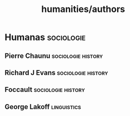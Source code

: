 #+title: humanities/authors
* Humanas :sociologie:
** Pierre Chaunu :sociologie:history:
** Richard J Evans :sociologie:history:
** Foccault :sociologie:history:
** George Lakoff :linguistics:

